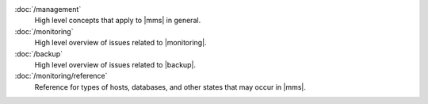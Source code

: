 .. class:: toc

   :doc:`/management`
      High level concepts that apply to |mms| in general.
      

   :doc:`/monitoring`
      High level overview of issues related to |monitoring|.
      

   :doc:`/backup`
      High level overview of issues related to |backup|.
      

   :doc:`/monitoring/reference`
      Reference for types of hosts, databases, and other states that may 
      occur in |mms|.
      

